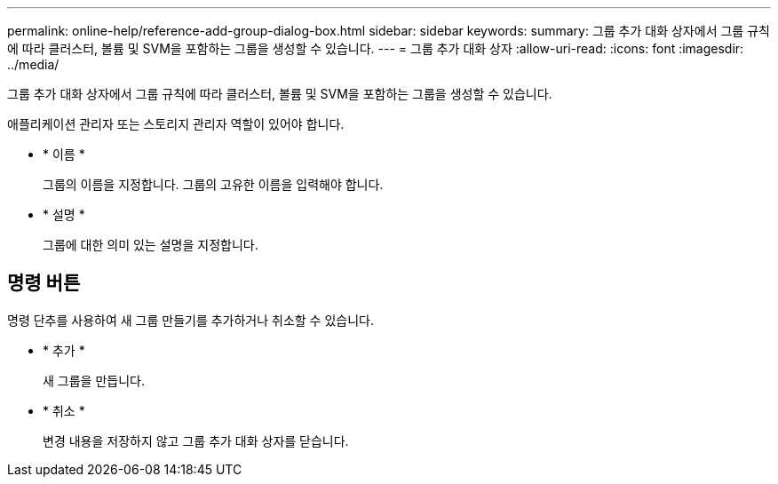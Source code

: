 ---
permalink: online-help/reference-add-group-dialog-box.html 
sidebar: sidebar 
keywords:  
summary: 그룹 추가 대화 상자에서 그룹 규칙에 따라 클러스터, 볼륨 및 SVM을 포함하는 그룹을 생성할 수 있습니다. 
---
= 그룹 추가 대화 상자
:allow-uri-read: 
:icons: font
:imagesdir: ../media/


[role="lead"]
그룹 추가 대화 상자에서 그룹 규칙에 따라 클러스터, 볼륨 및 SVM을 포함하는 그룹을 생성할 수 있습니다.

애플리케이션 관리자 또는 스토리지 관리자 역할이 있어야 합니다.

* * 이름 *
+
그룹의 이름을 지정합니다. 그룹의 고유한 이름을 입력해야 합니다.

* * 설명 *
+
그룹에 대한 의미 있는 설명을 지정합니다.





== 명령 버튼

명령 단추를 사용하여 새 그룹 만들기를 추가하거나 취소할 수 있습니다.

* * 추가 *
+
새 그룹을 만듭니다.

* * 취소 *
+
변경 내용을 저장하지 않고 그룹 추가 대화 상자를 닫습니다.



